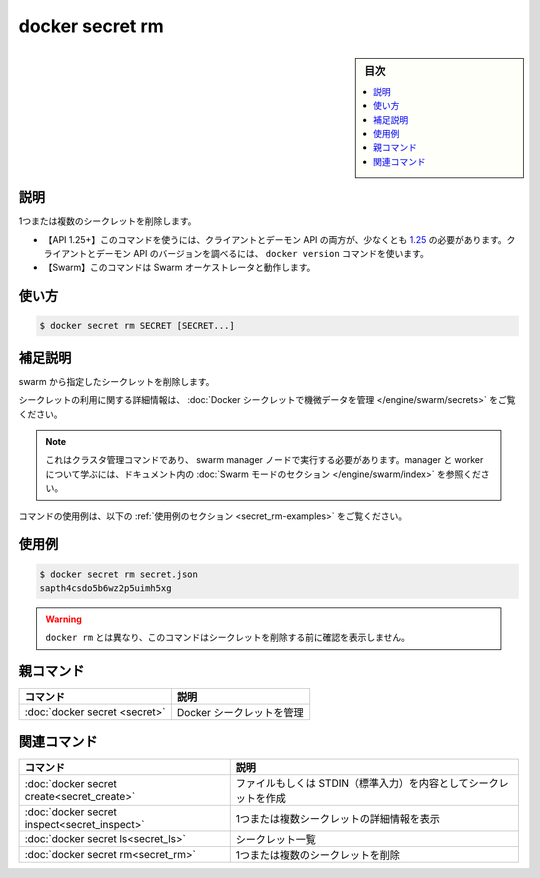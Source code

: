 ﻿.. -*- coding: utf-8 -*-
.. URL: https://docs.docker.com/engine/reference/commandline/secret_rm/
.. SOURCE: 
   doc version: 20.10
      https://github.com/docker/docker.github.io/blob/master/engine/reference/commandline/secret_rm.md
      https://github.com/docker/docker.github.io/blob/master/_data/engine-cli/docker_secret_rm.yaml
.. check date: 2022/04/02
.. Commits on Aug 21, 2021 304f64ccec26ef1810e90d385d5bae5fab3ce6f4
.. -------------------------------------------------------------------

.. docker secret ls

=======================================
docker secret rm
=======================================

.. sidebar:: 目次

   .. contents:: 
       :depth: 3
       :local:

.. _secret_rm-description:

説明
==========

.. Remove one or more secrets

1つまたは複数のシークレットを削除します。

.. API 1.25+
   Open the 1.25 API reference (in a new window)
   The client and daemon API must both be at least 1.25 to use this command. Use the docker version command on the client to check your client and daemon API versions.
   Swarm This command works with the Swarm orchestrator.


- 【API 1.25+】このコマンドを使うには、クライアントとデーモン API の両方が、少なくとも `1.25 <https://docs.docker.com/engine/api/v1.25/>`_ の必要があります。クライアントとデーモン API のバージョンを調べるには、 ``docker version`` コマンドを使います。
- 【Swarm】このコマンドは Swarm オーケストレータと動作します。


.. _secret_rm-usage:

使い方
==========

.. code-block:: bash

   $ docker secret rm SECRET [SECRET...]

.. Extended description
.. _secret_rm-extended-description:

補足説明
==========

.. Removes the specified secrets from the swarm.

swarm から指定したシークレットを削除します。

.. For detailed information about using secrets, refer to manage sensitive data with Docker secrets.

シークレットの利用に関する詳細情報は、 :doc:`Docker シークレットで機微データを管理 </engine/swarm/secrets>` をご覧ください。

..    Note
    This is a cluster management command, and must be executed on a swarm manager node. To learn about managers and workers, refer to the Swarm mode section in the documentation.

.. note::

   これはクラスタ管理コマンドであり、 swarm manager ノードで実行する必要があります。manager と worker について学ぶには、ドキュメント内の :doc:`Swarm モードのセクション </engine/swarm/index>` を参照ください。

.. For example uses of this command, refer to the examples section below.

コマンドの使用例は、以下の :ref:`使用例のセクション <secret_rm-examples>` をご覧ください。

.. _secret_rm-examples:

使用例
==========

.. code-block:: bash

   $ docker secret rm secret.json
   sapth4csdo5b6wz2p5uimh5xg

..    Warning
    Unlike docker rm, this command does not ask for confirmation before removing a secret.

.. warning::

   ``docker rm`` とは異なり、このコマンドはシークレットを削除する前に確認を表示しません。


.. Parent command

親コマンド
==========

.. list-table::
   :header-rows: 1

   * - コマンド
     - 説明
   * - :doc:`docker secret <secret>`
     - Docker シークレットを管理


.. Related commands

関連コマンド
====================

.. list-table::
   :header-rows: 1

   * - コマンド
     - 説明
   * - :doc:`docker secret create<secret_create>`
     - ファイルもしくは STDIN（標準入力）を内容としてシークレットを作成
   * - :doc:`docker secret inspect<secret_inspect>`
     - 1つまたは複数シークレットの詳細情報を表示
   * - :doc:`docker secret ls<secret_ls>`
     - シークレット一覧
   * - :doc:`docker secret rm<secret_rm>`
     - 1つまたは複数のシークレットを削除


.. seealso:: 

   docker secret rm
      https://docs.docker.com/engine/reference/commandline/secret_rm/
